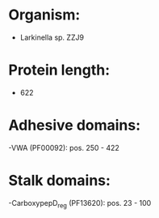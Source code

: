 * Organism:
- Larkinella sp. ZZJ9
* Protein length:
- 622
* Adhesive domains:
-VWA (PF00092): pos. 250 - 422
* Stalk domains:
-CarboxypepD_reg (PF13620): pos. 23 - 100

